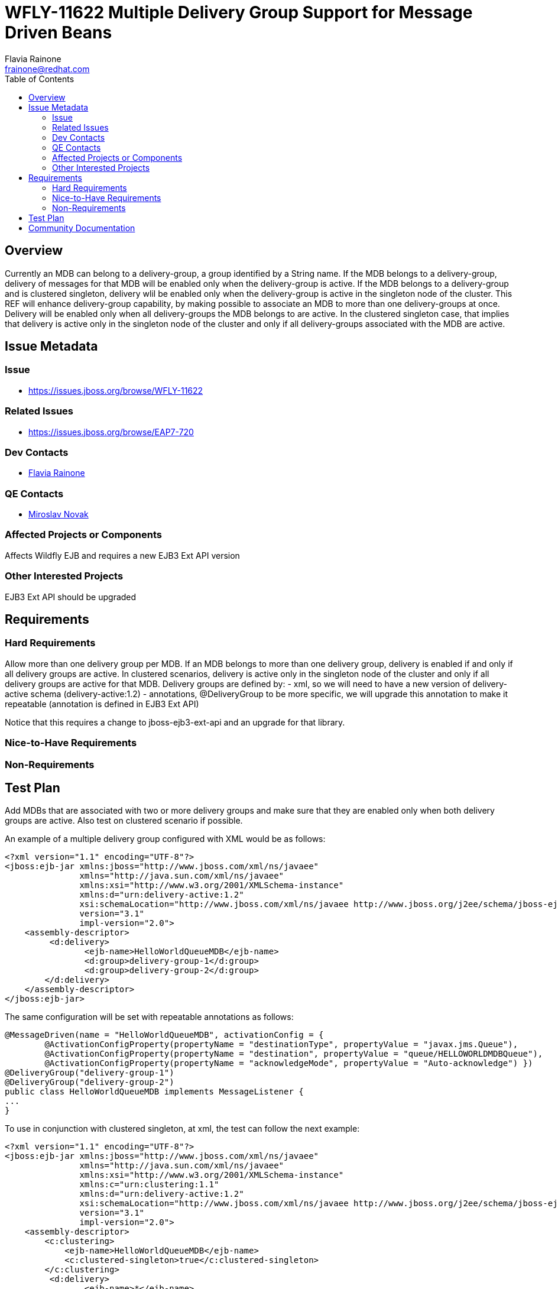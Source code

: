 = WFLY-11622 Multiple Delivery Group Support for Message Driven Beans
:author:            Flavia Rainone
:email:             frainone@redhat.com
:toc:               left
:icons:             font
:idprefix:
:idseparator:       -

== Overview

Currently an MDB can belong to a delivery-group, a group identified by a String name.
If the MDB belongs to a delivery-group, delivery of messages for that MDB will be enabled only when the delivery-group is active.
If the MDB belongs to a delivery-group and is clustered singleton, delivery wlil be enabled only when the delivery-group is active in the singleton node of the cluster.
This REF will enhance delivery-group capability, by making possible to associate an MDB to more than one delivery-groups at once.
Delivery will be enabled only when all delivery-groups the MDB belongs to are active. In the clustered singleton case, that implies that delivery is active only 
in the singleton node of the cluster and only if all delivery-groups associated with the MDB are active.

== Issue Metadata

=== Issue

* https://issues.jboss.org/browse/WFLY-11622

=== Related Issues

* https://issues.jboss.org/browse/EAP7-720

=== Dev Contacts

* mailto:{email}[{author}]

=== QE Contacts

* mailto:mnovak@redhat.com[Miroslav Novak]

=== Affected Projects or Components

Affects Wildfly EJB and requires a new EJB3 Ext API version

=== Other Interested Projects

EJB3 Ext API should be upgraded

== Requirements

=== Hard Requirements

Allow more than one delivery group per MDB. If an MDB belongs to more than one delivery group, delivery is enabled if and only if all delivery groups are active.
In clustered scenarios, delivery is active only in the singleton node of the cluster and only if all delivery groups are active for that MDB.
Delivery groups are defined by:
- xml, so we will need to have a new version of delivery-active schema (delivery-active:1.2)
- annotations, @DeliveryGroup to be more specific, we will upgrade this annotation to make it repeatable (annotation is defined in EJB3 Ext API)

Notice that this requires a change to jboss-ejb3-ext-api and an upgrade for that library.

=== Nice-to-Have Requirements

=== Non-Requirements

== Test Plan

Add MDBs that are associated with two or more delivery groups and make sure that they are enabled only when both delivery groups are active. Also test on clustered scenario if possible.

An example of a multiple delivery group configured with XML would be as follows:
[source]
<?xml version="1.1" encoding="UTF-8"?>
<jboss:ejb-jar xmlns:jboss="http://www.jboss.com/xml/ns/javaee"
               xmlns="http://java.sun.com/xml/ns/javaee"
               xmlns:xsi="http://www.w3.org/2001/XMLSchema-instance"
               xmlns:d="urn:delivery-active:1.2"
               xsi:schemaLocation="http://www.jboss.com/xml/ns/javaee http://www.jboss.org/j2ee/schema/jboss-ejb3-2_0.xsd http://java.sun.com/xml/ns/javaee http://java.sun.com/xml/ns/javaee/ejb-jar_3_1.xsd"
               version="3.1"
               impl-version="2.0">
    <assembly-descriptor>
         <d:delivery>
                <ejb-name>HelloWorldQueueMDB</ejb-name>
                <d:group>delivery-group-1</d:group>
                <d:group>delivery-group-2</d:group>
        </d:delivery>
    </assembly-descriptor>
</jboss:ejb-jar>

The same configuration will be set with repeatable annotations as follows:

[source,java]
@MessageDriven(name = "HelloWorldQueueMDB", activationConfig = {
        @ActivationConfigProperty(propertyName = "destinationType", propertyValue = "javax.jms.Queue"),
        @ActivationConfigProperty(propertyName = "destination", propertyValue = "queue/HELLOWORLDMDBQueue"),
        @ActivationConfigProperty(propertyName = "acknowledgeMode", propertyValue = "Auto-acknowledge") })
@DeliveryGroup("delivery-group-1")
@DeliveryGroup("delivery-group-2")
public class HelloWorldQueueMDB implements MessageListener {
...
}


To use in conjunction with clustered singleton, at xml, the test can follow the next example:

[source]
<?xml version="1.1" encoding="UTF-8"?>
<jboss:ejb-jar xmlns:jboss="http://www.jboss.com/xml/ns/javaee"
               xmlns="http://java.sun.com/xml/ns/javaee"
               xmlns:xsi="http://www.w3.org/2001/XMLSchema-instance"
               xmlns:c="urn:clustering:1.1"
               xmlns:d="urn:delivery-active:1.2"
               xsi:schemaLocation="http://www.jboss.com/xml/ns/javaee http://www.jboss.org/j2ee/schema/jboss-ejb3-2_0.xsd http://java.sun.com/xml/ns/javaee http://java.sun.com/xml/ns/javaee/ejb-jar_3_1.xsd"
               version="3.1"
               impl-version="2.0">
    <assembly-descriptor>
        <c:clustering>
            <ejb-name>HelloWorldQueueMDB</ejb-name>
            <c:clustered-singleton>true</c:clustered-singleton>
        </c:clustering>
         <d:delivery>
                <ejb-name>*</ejb-name>
                <d:group>delivery-group-1</d:group>
                <d:group>delivery-group-2</d:group>
        </d:delivery>
    </assembly-descriptor>
</jboss:ejb-jar>

Notice that in the above example, the ejb-name is a wildcard, this should work as well, only with the difference that all MDBs in the deployment will belong to the configured groups.

Or via annotations:
[source,java]
@MessageDriven(name = "HelloWorldQueueMDB", activationConfig = {
        @ActivationConfigProperty(propertyName = "destinationType", propertyValue = "javax.jms.Queue"),
        @ActivationConfigProperty(propertyName = "destination", propertyValue = "queue/HELLOWORLDMDBQueue"),
        @ActivationConfigProperty(propertyName = "acknowledgeMode", propertyValue = "Auto-acknowledge") })
@DeliveryGroup({"delivery-group-1", "delivery-group-2"})
@ClusteredSingleton
public class HelloWorldQueueMDB implements MessageListener {
...
}

== Community Documentation

Update https://docs.jboss.org/author/display/WFLY10/Message+Driven+Beans+Controlled+Delivery with the information that an MDB can belong to more than one delivery group, and, in that case, all delivery groups must be active for delivery to occur.

